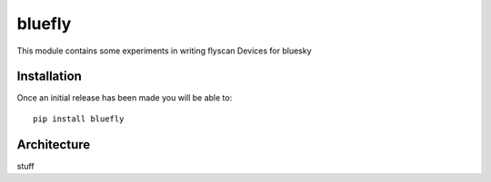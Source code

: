 bluefly
=======

This module contains some experiments in writing flyscan Devices for
bluesky

Installation
------------

Once an initial release has been made you will be able to::

    pip install bluefly

Architecture
------------

stuff
